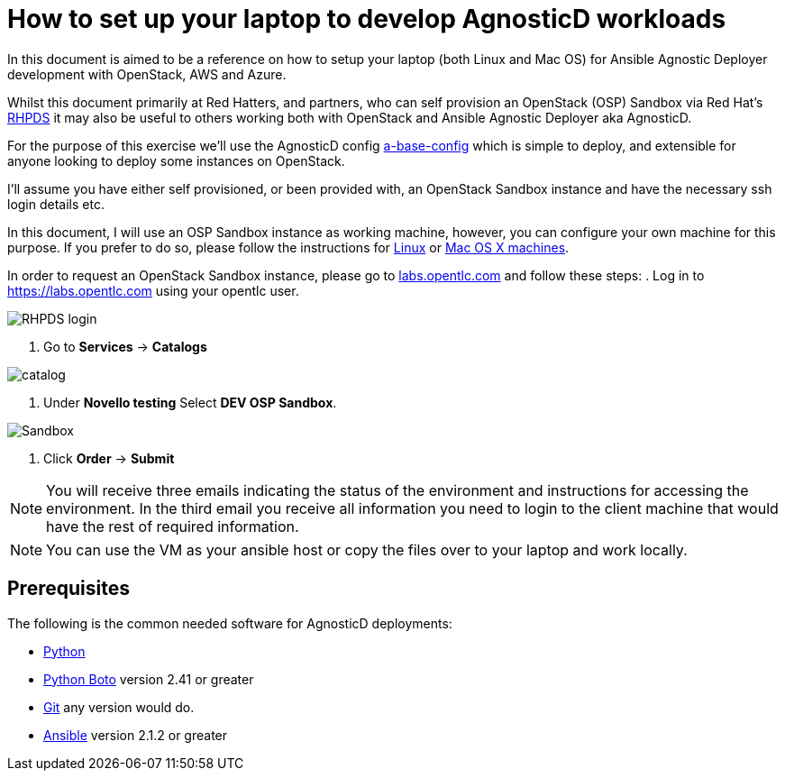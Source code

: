 
= How to set up your laptop to develop AgnosticD workloads [[configs-laptop]]

In this document is aimed to be a reference on how to setup your laptop (both Linux and Mac OS) for Ansible Agnostic Deployer development with OpenStack, AWS and Azure.

Whilst this document primarily at Red Hatters, and partners, who can self provision an OpenStack (OSP) Sandbox via Red Hat’s link:https://rhpds.redhat.com[RHPDS] it may also be useful to others working both with OpenStack and Ansible Agnostic Deployer aka AgnosticD.

For the purpose of this exercise we’ll use the AgnosticD config link:https://github.com/redhat-cop/agnosticd/tree/development/ansible/configs/a-base-config[a-base-config] which is simple to deploy, and extensible for anyone looking to deploy some instances on OpenStack.

I’ll assume you have either self provisioned, or been provided with, an OpenStack Sandbox instance and have the necessary ssh login details etc. 

In this document, I will use an OSP Sandbox instance as working machine, however, you can configure your own machine for this purpose. If you prefer to do so, please follow the instructions for link:https://github.com/redhat-cop/agnosticd/blob/development/training/02_Getting_Started/config_your_linux.adoc[Linux] or link:https://github.com/redhat-cop/agnosticd/blob/development/training/02_Getting_Started/configure_your_mac.adoc[Mac OS X machines].

In order to request an OpenStack Sandbox instance, please go to link:labs.opentlc.com[labs.opentlc.com] and follow these steps:
. Log in to link:https://labs.opentlc.com[https://labs.opentlc.com] using your opentlc user.

image::../images/rhpds_login.png[RHPDS login]

. Go to *Services* -> *Catalogs* 

image::../images/rhpds-navigate-to-service-catalog.png[catalog]

. Under *Novello testing* Select *DEV OSP Sandbox*.

image::../images/order_osp_sndbx.png[Sandbox]

. Click *Order* -> *Submit*

NOTE: You will receive three emails indicating the status of the environment and instructions for accessing the environment.
In the third email you receive all information you need to login to the client machine that would have the rest of required information.

NOTE: You can use the VM as your ansible host or copy the files over to your laptop and work locally.

== Prerequisites

The following is the common needed software for AgnosticD deployments:

* https://www.python.org[Python]

* http://docs.pythonboto.org[Python Boto] version 2.41 or greater

* http://github.com[Git] any version would do.

* https://github.com/ansible/ansible[Ansible] version 2.1.2 or greater
